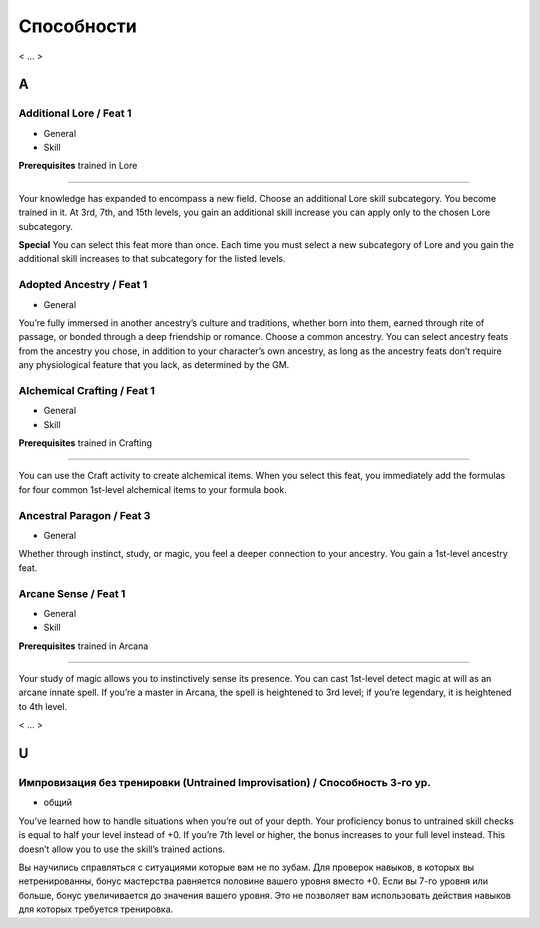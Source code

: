.. _rst--ch5--feats:

.. rst-class:: feats-descr

Способности
===========================================

< ... >


A
------------------------------------------------------------------------------------


Additional Lore / Feat 1
~~~~~~~~~~~~~~~~~~~~~~~~~~~~~~~~

- General
- Skill

**Prerequisites** trained in Lore

----------

Your knowledge has expanded to encompass a new field. Choose
an additional Lore skill subcategory. You become trained in it. At
3rd, 7th, and 15th levels, you gain an additional skill increase
you can apply only to the chosen Lore subcategory.

**Special** You can select this feat more than once. Each time
you must select a new subcategory of Lore and you gain the
additional skill increases to that subcategory for the listed levels.


Adopted Ancestry / Feat 1
~~~~~~~~~~~~~~~~~~~~~~~~~~~~~~~~

- General

You’re fully immersed in another ancestry’s culture and
traditions, whether born into them, earned through rite of
passage, or bonded through a deep friendship or romance.
Choose a common ancestry. You can select ancestry feats
from the ancestry you chose, in addition to your character’s
own ancestry, as long as the ancestry feats don’t require any
physiological feature that you lack, as determined by the GM.


Alchemical Crafting / Feat 1
~~~~~~~~~~~~~~~~~~~~~~~~~~~~~~~~

- General
- Skill

**Prerequisites** trained in Crafting

----------

You can use the Craft activity to create alchemical items. When
you select this feat, you immediately add the formulas for four
common 1st-level alchemical items to your formula book.


Ancestral Paragon / Feat 3
~~~~~~~~~~~~~~~~~~~~~~~~~~~~~~~~

- General

Whether through instinct, study, or magic, you feel a deeper
connection to your ancestry. You gain a 1st-level ancestry feat.


Arcane Sense / Feat 1
~~~~~~~~~~~~~~~~~~~~~~~~~~~~~~~~

- General
- Skill

**Prerequisites** trained in Arcana

----------

Your study of magic allows you to instinctively sense its
presence. You can cast 1st-level detect magic at will as an arcane
innate spell. If you’re a master in Arcana, the spell is heightened
to 3rd level; if you’re legendary, it is heightened to 4th level.


< ... >



U
------------------------------------------------------------------------------------


Импровизация без тренировки (Untrained Improvisation) / Способность 3-го ур.
~~~~~~~~~~~~~~~~~~~~~~~~~~~~~~~~~~~~~~~~~~~~~~~~~~~~~~~~~~~~~~~~~~~~~~~~~~~~~~~~

- общий

You’ve learned how to handle situations when you’re out of
your depth. Your proficiency bonus to untrained skill checks
is equal to half your level instead of +0. If you’re 7th level
or higher, the bonus increases to your full level instead. This
doesn’t allow you to use the skill’s trained actions.

Вы научились справляться с ситуациями которые вам не по зубам.
Для проверок навыков, в которых вы нетренированны, бонус мастерства равняется половине вашего уровня вместо +0.
Если вы 7-го уровня или больше, бонус увеличивается до значения вашего уровня.
Это не позволяет вам использовать действия навыков для которых требуется тренировка.
